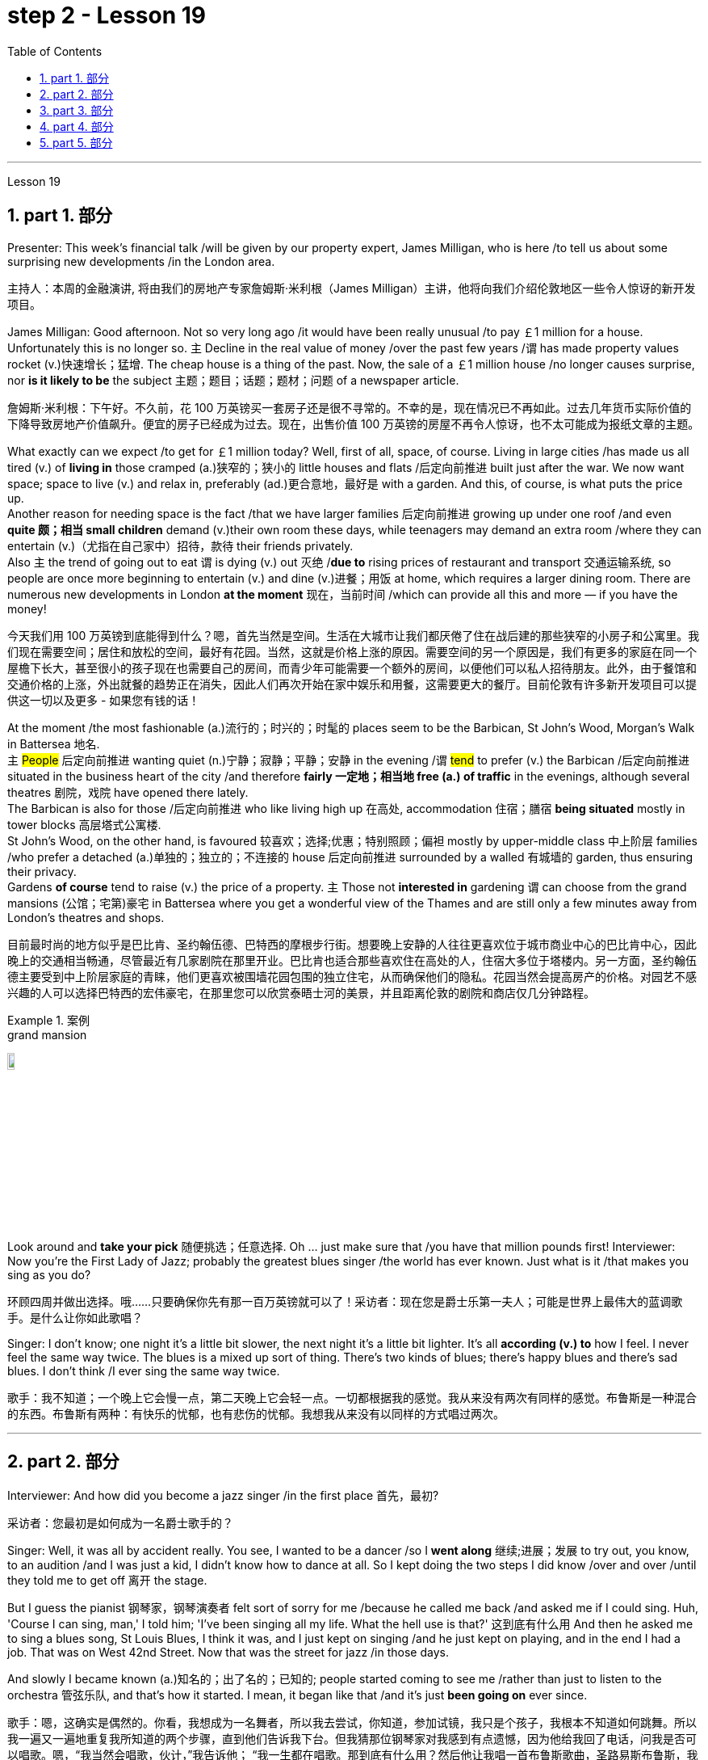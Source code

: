 
= step 2 - Lesson 19
:toc: left
:toclevels: 3
:sectnums:
:stylesheet: ../../+ 000 eng选/美国高中历史教材 American History ： From Pre-Columbian to the New Millennium/myAdocCss.css

'''

Lesson 19

==  part 1. 部分

Presenter: This week’s financial talk /will be given by our property expert, James Milligan, who is here /to tell us about some surprising new developments /in the London area.

[.my2]
主持人：本周的金融演讲, 将由我们的房地产专家詹姆斯·米利根（James Milligan）主讲，他将向我们介绍伦敦地区一些令人惊讶的新开发项目。

James Milligan: Good afternoon. Not so very long ago /it would have been really unusual /to pay ￡1 million for a house. Unfortunately this is no longer so. `主` Decline in the real value of money /over the past few years /`谓` has made property values rocket (v.)快速增长；猛增. The cheap house is a thing of the past. Now, the sale of a ￡1 million house /no longer causes surprise, nor *is it likely to be* the subject 主题；题目；话题；题材；问题 of a newspaper article.

[.my2]
詹姆斯·米利根：下午好。不久前，花 100 万英镑买一套房子还是很不寻常的。不幸的是，现在情况已不再如此。过去几年货币实际价值的下降导致房地产价值飙升。便宜的房子已经成为过去。现在，出售价值 100 万英镑的房屋不再令人惊讶，也不太可能成为报纸文章的主题。

What exactly can we expect /to get for ￡1 million today? Well, first of all, space, of course. Living in large cities /has made us all tired (v.) of *living in* those cramped (a.)狭窄的；狭小的 little houses and flats /后定向前推进 built just after the war.  We now want space; space to live (v.) and relax in, preferably (ad.)更合意地，最好是 with a garden. And this, of course, is what puts the price up.  +
Another reason for needing space is the fact /that we have larger families 后定向前推进 growing up under one roof /and even *quite 颇；相当 small children* demand (v.)their own room these days, while teenagers may demand an extra room /where they can entertain (v.)（尤指在自己家中）招待，款待 their friends privately.  +
Also `主` the trend of going out to eat `谓` is dying (v.) out 灭绝 /*due to* rising prices of restaurant and transport 交通运输系统, so people are once more beginning to entertain (v.) and dine (v.)进餐；用饭 at home, which requires a larger dining room. There are numerous new developments in London *at the moment* 现在，当前时间 /which can provide all this and more — if you have the money!

[.my2]
今天我们用 100 万英镑到底能得到什么？嗯，首先当然是空间。生活在大城市让我们都厌倦了住在战后建的那些狭窄的小房子和公寓里。我们现在需要空间；居住和放松的空间，最好有花园。当然，这就是价格上涨的原因。需要空间的另一个原因是，我们有更多的家庭在同一个屋檐下长大，甚至很小的孩子现在也需要自己的房间，而青少年可能需要一个额外的房间，以便他们可以私人招待朋友。此外，由于餐馆和交通价格的上涨，外出就餐的趋势正在消失，因此人们再次开始在家中娱乐和用餐，这需要更大的餐厅。目前伦敦有许多新开发项目可以提供这一切以及更多 - 如果您有钱的话！

At the moment /the most fashionable (a.)流行的；时兴的；时髦的 places seem to be the Barbican, St John’s Wood, Morgan’s Walk in Battersea 地名. +
`主` #People# 后定向前推进 wanting quiet (n.)宁静；寂静；平静；安静 in the evening /`谓` #tend# to prefer (v.) the Barbican /后定向前推进 situated in the business heart of the city /and therefore *fairly 一定地；相当地 free (a.) of traffic* in the evenings, although several theatres 剧院，戏院 have opened there lately.  +
The Barbican is also for those /后定向前推进 who like living high up 在高处, accommodation 住宿；膳宿 *being situated* mostly in tower blocks 高层塔式公寓楼.  +
St John’s Wood, on the other hand, is favoured 较喜欢；选择;优惠；特别照顾；偏袒 mostly by upper-middle class 中上阶层 families /who prefer a detached (a.)单独的；独立的；不连接的 house 后定向前推进 surrounded by a walled 有城墙的 garden, thus ensuring their privacy.  +
Gardens *of course* tend to raise (v.) the price of a property. `主` Those not *interested in* gardening `谓` can choose from the grand mansions (公馆；宅第)豪宅 in Battersea where you get a wonderful view of the Thames and are still only a few minutes away from London’s theatres and shops.

[.my2]
目前最时尚的地方似乎是巴比肯、圣约翰伍德、巴特西的摩根步行街。想要晚上安静的人往往更喜欢位于城市商业中心的巴比肯中心，因此晚上的交通相当畅通，尽管最近有几家剧院在那里开业。巴比肯也适合那些喜欢住在高处的人，住宿大多位于塔楼内。另一方面，圣约翰伍德主要受到中上阶层家庭的青睐，他们更喜欢被围墙花园包围的独立住宅，从而确保他们的隐私。花园当然会提高房产的价格。对园艺不感兴趣的人可以选择巴特西的宏伟豪宅，在那里您可以欣赏泰晤士河的美景，并且距离伦敦的剧院和商店仅几分钟路程。

[.my1]
.案例
====
.grand mansion
image:../img/grand mansion.jpg[,10%]
====


Look around and *take your pick* 随便挑选；任意选择. Oh …​ just make sure that /you have that million pounds first! Interviewer: Now you’re the First Lady of Jazz; probably the greatest blues singer /the world has ever known. Just what is it /that makes you sing as you do?

[.my2]
环顾四周并做出选择。哦……​只要确保你先有那一百万英镑就可以了！采访者：现在您是爵士乐第一夫人；可能是世界上最伟大的蓝调歌手。是什么让你如此歌唱？

Singer: I don’t know; one night it’s a little bit slower, the next night it’s a little bit lighter. It’s all *according (v.) to* how I feel. I never feel the same way twice. The blues is a mixed up sort of thing. There’s two kinds of blues; there’s happy blues and there’s sad blues. I don’t think /I ever sing the same way twice.

[.my2]
歌手：我不知道；一个晚上它会慢一点，第二天晚上它会轻一点。一切都根据我的感觉。我从来没有两次有同样的感觉。布鲁斯是一种混合的东西。布鲁斯有两种：有快乐的忧郁，也有悲伤的忧郁。我想我从来没有以同样的方式唱过两次。

'''

== part 2. 部分

Interviewer: And how did you become a jazz singer /in the first place 首先，最初?

[.my2]
采访者：您最初是如何成为一名爵士歌手的？

Singer: Well, it was all by accident really. You see, I wanted to be a dancer /so I *went along* 继续;进展；发展 to try out, you know, to an audition /and I was just a kid, I didn’t know how to dance at all. So I kept doing the two steps I did know /over and over /until they told me to get off 离开 the stage.

But I guess the pianist 钢琴家，钢琴演奏者 felt sort of sorry for me /because he called me back /and asked me if I could sing. Huh, 'Course I can sing, man,' I told him; 'I’ve been singing all my life. What the hell use is that?' 这到底有什么用 And then he asked me to sing a blues song, St Louis Blues, I think it was, and I just kept on singing /and he just kept on playing, and in the end I had a job. That was on West 42nd Street. Now that was the street for jazz /in those days.

And slowly I became known (a.)知名的；出了名的；已知的; people started coming to see me /rather than just to listen to the orchestra 管弦乐队, and that’s how it started. I mean, it began like that /and it’s just *been going on* ever since.

[.my2]
歌手：嗯，这确实是偶然的。你看，我想成为一名舞者，所以我去尝试，你知道，参加试镜，我只是个孩子，我根本不知道如何跳舞。所以我一遍又一遍地重复我所知道的两个步骤，直到他们告诉我下台。但我猜那位钢琴家对我感到有点遗憾，因为他给我回了电话，问我是否可以唱歌。嗯，“我当然会唱歌，伙计，”我告诉他； “我一生都在唱歌。那到底有什么用？然后他让我唱一首布鲁斯歌曲，圣路易斯布鲁斯，我想是的，我就继续唱，他就继续演奏，最后我找到了一份工作。那是在西42街。那是当时的爵士乐街。慢慢地我就出名了；人们开始来看我，而不仅仅是为了听管弦乐队的演奏，事情就是这样开始的。我的意思是，事情就是这样开始的，从那以后就一直如此。

Interviewer: You’ve never looked back /and you’ve been successful ever since?

[.my2]
采访者：从那以后你就再也没有回头，就一直成功了？

Singer: Well, it wasn’t quite as easy as it sounds. I mean, when I started out /I didn’t know anything, I mean like chords 弦,和弦 and sharps （音符）升半音 and flats 水平的. I just sang. But if you’re going to sing jazz /you have to know these things. And people were very nice and kind to me /and they slowly taught me what key (音乐)调 /I had to sing each song in. And that’s how I really became a professional musician. I mean, the beginning was just luck, but if you want to stay at the top /you really have to know your job. You have to know what you’re doing /and you have to know how to be able to change it /*to go with* 与某物相配（或协调、和谐）
 the public’s taste; *with* the changing fashions. Otherwise you find yourself *out of work* 失业 /and back on the streets where you started from.

[.my2]
歌手：嗯，这并不像听起来那么容易。我的意思是，当我开始时，我什么都不知道，我的意思是和弦、升号和降号。我刚刚唱歌。但如果你要唱爵士乐，你就必须了解这些事情。人们对我非常友善，他们慢慢地教我唱每首歌必须用什么调。这就是我真正成为一名专业音乐家的方式。我的意思是，一开始只是运气，但如果你想保持领先地位，你真的必须了解你的工作。你必须知道自己在做什么，并且知道如何改变它以符合公众的口味；随着时尚的不断变化。否则你会发现自己失业了，又回到了原来的街道。

Interviewer: But surely, you never needed to go with the fashions? I mean, you’ve always been popular.

[.my2]
采访者：但是当然，你从来不需要追随时尚？我的意思是，你一直很受欢迎。

Singer: Well, that’s true *up to a point* 在某种程度上. And if you’re good enough /you can even change the fashions. I’ve never done that. I’ve always sung what I wanted /and if they didn’t like it, they didn’t have to buy it.  +
I’ve never made a fortune from my music /because I won’t sing just any damn （表示厌烦）可恶的，讨厌的，该死的 thing. I choose what I want to sing. But anything I do sing `系`  is part of my life. So it has to be important to me /before I’ll sing it. I think this is why people like my music; they know that /whatever I say in my songs /I really believe /and this means something to them /and helps them in their lives.  +
I’m not a rich pop singer /and never wanted to be. And there’s been a lot of scandal 丑行；使人震惊的丑事；丑闻 attached to my life. Some of it’s true; some of it’s not. But at least I’ve always been my true self in my music /and I’ll always stay that way. I think a guy called Shakespeare /once wrote 'Unto thine 你的 own self be true /and thou 你，汝 canst (=you can) not then to any man be false'. Well, that’s how I feel /when I’m singing my songs. You may like them, you may hate them, but nobody can say that /I’m not singing from [*deep down* 在内心深处；在心底;本质上；实际上；事实上 ] inside myself.  +
I won’t ever sing anything I don’t believe in although 不过；然而, as I said, it’s never the same way two nights running: it may be happy one night /and sad the next. It’s all *according to* how I feel.  +
And now I’m feeling the need for a drink of something strong; I’ve got four hours on stage tonight /and that really *takes it out of* 使…疲乏 you, believe me.

[.my2]
辛格：嗯，在某种程度上确实如此。如果你足够优秀，你甚至可以改变时尚。我从来没有这样做过。我总是唱我想要的歌，如果他们不喜欢，他们也不必买。我从来没有靠音乐发过大财，因为我不会唱任何该死的东西。我选择我想唱的内容。但我唱的任何歌都是我生活的一部分。所以在我唱这首歌之前，它对我来说一定很重要。我想这就是人们喜欢我的音乐的原因；他们知道，无论我在歌曲中说什么，我都深信不疑，这对他们来说意义重大，对他们的生活有帮助。我不是一个富有的流行歌手，也从来不想成为。我的生活中有很多丑闻。有些是真的，有些是真的。有些不是。但至少我在音乐中一直是真实的自己，而且我会永远保持这种状态。我想一个叫莎士比亚的人曾经写道：“对你自己要真实，你就不能对任何人虚假”。嗯，这就是我唱歌时的感受。你可能喜欢他们，你可能讨厌他们，但没有人可以说我不是在内心深处唱歌。我永远不会唱任何我不相信的东西，尽管，正如我所说，连续两个晚上的情况永远不会一样：前一个晚上可能很快乐，下一个晚上就会悲伤。一切都根据我的感觉。现在我觉得需要喝点烈性的东西；今晚我在舞台上待了四个小时，这真的让你精疲力竭，相信我。

[.my1]
.案例
====
.deep ˈdown
(1) if you know sth deep down , you know your true feelings about sth, although you may not admit them to yourself 在内心深处；在心底 +
• *Deep down* I still loved him. 我在内心深处仍然爱着他。

(2) if sth is true deep down , it is really like that, although it may not be obvious to people 本质上；实际上；事实上 +
• He seems confident /but *deep down* he's quite insecure. 他好像很有信心，实际上却没什么把握。
====

Interviewer: Go right ahead 一直往前走；说下去;放心去做 /and thank you for the interview.

[.my2]
采访者：请继续，谢谢您接受我们的采访。

Singer: That’s OK. Here’s a couple of tickets; come and see the show.

[.my2]
歌手：没关系。这是几张票；来看演出。


== part 3. 部分

Now first we must identify the parts of this home computer system. Before we can *set up* 建起；设立；设置;安装好，装配好，调试好（设备或机器） the system, we must all know /what the names of the different parts of the computer are /and what they do. So first /I’m going to tell you the names of the parts /and what they are used for /in a home computer system.

[.my2]
现在首先我们必须识别这个家庭计算机系统的各个部分。在我们设置系统之前，我们必须知道计算机不同部分的名称是什么以及它们的作用。首先，我将告诉您各个部件的名称以及它们在家用计算机系统中的用途。

First, and most important of all, is your instruction manual 操作手册. Can you all see that? The instruction manual is the book of instructions — it tells you how to set up your system /and then how to use it. OK?

[.my2]
首先，也是最重要的，是您的说明手册。你们都能看到吗？使用手册是一本说明手册——它告诉您如何设置系统以及如何使用它。好的？

Next, the monitor. The monitor is the part /that everyone can recognize immediately /because it looks just like a television. The monitor shows you the information you have typed in on the screen. You can change the information, move it around /or *take it away* 解除，消除（感情、痛苦等）, while it is on the screen. Right?

[.my2]
接下来是显示器。显示器是每个人都能立即认出的部件，因为它看起来就像一台电视。显示器会显示您在屏幕上输入的信息。当信息显示在屏幕上时，您可以更改信息、移动信息或将其删除。正确的？

Now, when you have finished working with your information /and you want a copy of this on paper, then you have to use the printer. The printer *prints out* on paper *what you have* on the monitor screen. Then you have a copy of your work on paper.

[.my2]
现在，当您处理完信息, 并想要将其打印在纸上时，您必须使用打印机。打印机将显示器屏幕上的内容打印在纸上。然后你就有了一份纸质作品的副本。

Now the keyboard. The keyboard contains the actual computer /and it looks just like a typewriter. Each piece on the keyboard /is called a key. You have keys for letters (a, b, c etc.) /and keys for instructions to the computer. You have to be able to type (v.) /if you want to use a computer properly 正确地；适当地.

[.my2]
现在是键盘。键盘包含实际的计算机，它看起来就像一台打字机。键盘上的每个部分称为一个键。您有字母键（a、b、c 等）和计算机指令键。如果你想正确使用计算机，你必须能够打字。

Now what have we got left? Ah yes, the 2 floppy 松散下垂的；耷拉的；松软的 discs and the disc drive. The disc drive is quite simple — it’s the part of the system /that operates the floppy discs, we say it powers the floppy discs. You put the floppy discs into the disc drive /and the disc drive makes them work.

[.my2]
现在我们还剩下什么？啊，是的，两张软盘和光驱。磁盘驱动器非常简单——它是系统中运行软盘的部分，我们说它为软盘提供动力。您将软盘放入光盘驱动器，光盘驱动器即可使它们工作。

So finally, the two floppy discs. You need two /because the first one contains the programme — that is, the instructions — and the second is where you type in your information /and where the program works on this information. So you really work on the second floppy disc: then, when you are ready to print, the printer *takes* everything *from* the second floppy disc /and *prints out* what you have done.

[.my2]
最后，两张软盘。您需要两个，因为第一个包含程序（即说明），第二个是您输入信息以及程序处理此信息的位置。因此，您实际上是在第二张软盘上工作：然后，当您准备打印时，打印机会从第二张软盘中取出所有内容, 并打印出您所做的事情。

Now, is that clear? Are there any questions?

[.my2]
现在，清楚了吗？有没有问题？

'''

== part 4. 部分

There’s no doubt that the computer has enlarged man’s working capacity /as well as his intellectual capacity enormously. Er …​ but it brings with it dangers 后定向前推进 to match the benefits. Now by this, I mean danger (n.) to *physical and mental well-being* of the people /who work (v.) at computer terminals, not the dangers (n.) to personal privacy or national or industrial security.

[.my2]
毫无疑问，计算机极大地提高了人类的工作能力和智力。呃……​但它带来的危险与好处不相上下。现在，我指的是对计算机终端工作人员身心健康的威胁，而不是对个人隐私或国家或工业安全的威胁。

There’s one very alarming set of statistics /which come from a survey 民意调查；民意测验 /done in the UK on 800 pregnant women, who happened to use (v.) computer terminals for a major part of their working day. In **no less than **不少于,至少 36% of the subjects 被试者 there / `系` was some severe abnormality （身体、行为等）不正常，反常，变态，畸形 during the pregnancy, enough to make a termination 终止妊娠 necessary. Now these figures *compare* (v.) significantly *with* a control group of pregnant women of the same age /but who did not work with computer terminals. The incidence of severe abnormalities in their case /was only 16%. This survey confirms (v.) similar investigations 后定向前推进 *carried out* in Denmark, Canada, Australia and the USA. Now, no one yet *has a clear idea about* the exact connection *between* working with computer terminals *and* the problems with pregnancy, but the figures at least suggest that /there’s, well, a cause 理由；动机；缘故 for alarm.

[.my2]
英国对 800 名孕妇进行了一项调查，得出了一组非常令人震惊的统计数据，这些孕妇在工作日的大部分时间里碰巧都在使用电脑终端。不少于 36% 的受试者在怀孕期间出现一些严重异常，足以需要终止妊娠。现在，这些数字与同龄但不使用电脑终端的孕妇对照组相比具有显着性差异。他们的病例中严重异常的发生率仅为 16%。这项调查证实了在丹麦、加拿大、澳大利亚和美国进行的类似调查。现在，还没有人清楚地了解使用计算机终端与怀孕问题之间的确切联系，但数据至少表明，有理由引起警惕。

In more general terms 概括地,笼统地, 一般地说,  *increased stress* and *disturbances （受）打扰，干扰，妨碍;障碍；失调；紊乱 to vision* 视力；视野 `谓` have been noted in workers /后定向前推进 *exposed* for long periods *to* the video screen, and in many countries / `主` *trade unions* 工会 of workers involved with computers /`谓` have *laid down* 规定，制定（条例或原则） their own guidelines /to protect (v.) members' health. Erm …​ for instance, `主` rest periods, or a change of activity *from time to time* 时不时地 `谓` are recommended, and the terminal should be placed /so that there’s a source of natural light, and something else *to look at*, erm, no blank walls behind the terminal, in other words, so that the operator has a chance /to rest (v.) his eyes *from time to time*.

[.my2]
更一般地说，长期暴露在视频屏幕下的工人, 会受到更大的压力和视力障碍，并且在许多国家，涉及计算机的工人工会, 已经制定了自己的指导方针, 来保护成员的健康。呃……例如，建议休息一段时间，或者不时改变活动，并且终端的放置位置, 应该有自然光源，并且有其他东西可以看，呃，终端后面没有空白的墙壁换句话说，让操作员有机会时不时地休息一下眼睛。

Ironically, it seems that /it’s not only those who work with computers who are at risk. Er …​ there’s perhaps more danger for people /who use computers for interest or pleasure in their own homes. Now, #it#’s obviously not possible /#to impose# (v.) [in the privacy of people’s homes] the sort of safeguards /后定向前推进 that can be applied in the working environment. Most people get #*so*# fascinated by what they are doing /#*that*# they stay in front of the screen for hours *on end* 连续地，不间断地; some are real fanatics 狂热者；盲信者!

[.my2]
具有讽刺意味的是，似乎不仅仅是那些使用计算机的人面临风险。呃……对于那些在家中出于兴趣或娱乐而使用计算机的人来说，可能存在更多危险。现在，显然不可能在人们家中的隐私中施加可应用于工作环境的那种保护措施。大多数人对自己正在做的事情非常着迷，以至于他们会在屏幕前连续呆上几个小时；有些是真正的狂热分子！

But they’re also using their computers /in environments which are not specially designed. Er they may be dusty or hot, and not particularly well-lit 光线好的 on the whole.

[.my2]
但他们也在未经专门设计的环境中使用计算机。呃，它们可能布满灰尘或很热，而且总体来说光线不是特别好。

An English magazine for computer enthusiasts /recently ran its own survey. The readers were invited /to send in an account 描述；叙述；报告;账户 of any health problems /后定向前推进 they felt *were connected with* the use of their computers.  +
Er, interestingly, a long list 后定向前推进 emerged of complaints *both* serious *and* less serious, #ranging from# ① constipation 便秘 /后定向前推进 because of the long hours spent in sedentary (a.)需要久坐的;定居的；定栖的；不迁徙的 ac …​ inactivity, and ② backache 背痛；腰痛 /后定向前推进 *due to* crouching 蹲；蹲下；蹲伏 over an inconveniently  不方便地 positioned keyboard, um, #right through to# 一直到 ③ a general sense of fatigue 疲劳；劳累 /后定向前推进 *owing to* 归因于；归功于；起源于 having puzzled over a problem for longer than was sensible 合理的；切合实际的.

[.my2]
一本针对计算机爱好者的英文杂志, 最近进行了自己的调查。邀请读者提交一份他们认为与使用计算机有关的任何健康问题的报告。呃，有趣的是，出现了一长串严重和不太严重的投诉，从由于长时间久坐不动而导致的便秘，以及由于蹲在位置不方便的键盘上而导致的背痛，嗯，一直到一般由于对一个问题困惑的时间超过了合理的时间, 而产生的疲劳感。

[.my1]
.案例
====
.constipation
-> con-, 强调。-stip, 僵硬，词源同stiff.

.crouch
-> 来自PIE*sker, 转，弯，词源同crumple, curve. 即弯下腰的，蹲下的。

.Right through to the end
means “all the way” or “until the very end.” People use this phrase to describe something that will remain unchanged until the end of a predetermined 预先确定的 time period or event.
====

The visual disturbances 障碍；失调；紊乱 后定向前推进mentioned above /`系`  were also very common.  +
`主`  Some readers /who already suffered from *short sight* 近视眼 /`谓` found that the condition had worsened, and `主` #a rarer complaint# （尤指不严重、常影响身体某部位的）疾病, but still one 后定向前推进 suffered by a significant number, `系`  #was# an itching （使）发痒 of the face, which [in some cases] became a form of dermatitis 皮炎,皮肤炎.  +
It seems that /this is due to the electrostatic 静电的 field of the video screen /attracting dust from the atmosphere, which irritates (v.)刺激，使发炎 exposed skin. And …​ this is an example of a complaint （尤指不严重、常影响身体某部位的）疾病 /which is rare in the work situation /because there is usually some form of air-conditioning, and quite simply not *so much* dust and fluff （衣服等上的）绒毛，蓬松毛团，尘团 in the air /*as* in a normal home.

[.my2]
上述视觉障碍也很常见。一些已经患有近视的读者发现，情况变得更糟了，还有一种较为罕见的症状，但仍然有相当多的人患有这种症状，那就是面部瘙痒，在某些情况下，这变成了一种皮炎。这似乎是由于视频屏幕的静电场, 吸引了大气中的灰尘，从而刺激了裸露的皮肤。而且……这是一个在工作环境中很少见的疾病示例，因为通常有某种形式的空调，而且空气中的灰尘和绒毛并不像普通家庭那样多。

[.my1]
.案例
====
.dermatitis
( medical 医)a skin condition in which the skin becomes red, swollen and sore 皮炎 +

皮炎（dermatitis）是指由各种内、外部感染, 或非感染性因素, 导致的皮肤炎症性疾患的**一个泛称，并非一独立疾病，**其病因和临床表现复杂多样，且**反复发作，临床治疗较为困难。**

**"皮炎"和"湿疹"的概念及分类, 是皮肤科学术界一直有争论的问题之一，**以往曾把二者作为同义语来用，并不严格区分，如有人将"异位性皮炎"也称为"异位性湿疹"等。**现在多数的观点认为, "皮炎"泛指皮肤的炎症，如接触性致敏、皮肤感染等. 而##"湿疹"专指某些非感染性炎症##，同时将##发病机制, 或临床特征相对明确者##, 称为“某某皮炎”，而##病因暂时不明确者##笼统的诊断为“湿疹”。**

国际疾病分类（ICD）-10在"皮炎"与"湿疹"的章节中，包括有接触性皮炎、特应性皮炎、神经性皮炎等20多种疾病。临床上常根据病因、发病部位, 或其他临床特征, 将某一特定的皮炎, 定义为某某皮炎，如接触某物质引起的称为"接触性皮炎"，内用药物引起的称为"药物性皮炎"等。*湿疹则是个临时概念，一旦明确了病因，这一湿疹就应诊断为"某某皮炎"，而不应再诊断为"湿疹"了。*
====

`主` Precautions 预防措施；预防；防备 for both types of terminal users 终端机用户 /`谓` remain (v.)仍然是；保持不变 essentially the same.  +
So, first of all, make sure that there’s an altermative source of light /from that of the screen itself.  +
Secondly, rest (v.) your eyes frequently, if possible /looking at something *in the distance* 在远处；在远方 /to give them a change (n.) from the close focus 后定向前推进 used on the screen.  +
Thirdly, make sure the screen is properly 正确地；适当地 tuned; a shaky 颤抖的；颤巍巍的 or fuzzy （形状或声音）模糊不清的 image can cause nausea (n.)恶心；作呕；反胃 or headaches.  +
Fourthly 第四, make sure your seat and working area are designed /so that you’re sitting in a comfortable position, not er …​ *screwed up* 使烦恼得不能正常生活；使神经不正常 or *bent over* 俯身,弯腰.  +
And finally, get up regularly /and walk about the room. Better still, go out into the fresh air occasionally. Sitting still (a.)静止的；平静的；安静的；寂静的 for hours *on end* /is the best way /to encourage a thrombosis (n.)血栓形成 in the legs, *as well as* not being particularly good for the digestion 消化；消化能力.

[.my2]
两种类型终端用户的预防措施基本相同。因此，首先，确保有屏幕本身的替代光源。其次，经常让眼睛休息，如果可能的话，看看远处的东西，让眼睛从屏幕上的近距离焦点改变过来。第三，确保屏幕调校正确；晃动或模糊的图像可能会导致恶心或头痛。第四，确保您的座椅和工作区域的设计使您坐在舒适的位置，而不是……​拧紧或弯腰。最后，定期起床并在房间里走动。更好的是，偶尔出去呼吸新鲜空气。连续几个小时静坐, 是促进腿部血栓形成的最佳方式，而且对消化也不是特别有利。


[.my1]
.案例
====
.screw sb up
( slang) to upset or confuse sb so much that they are not able to deal with problems in their life使烦恼得不能正常生活；使神经不正常 +
• Her father's death *really screwed her up*. 父亲死后，她真是万念俱灰。

.still
(a.) not moving; calm and quiet静止的；平静的；安静的；寂静的 +
- **still (a.) water** 平静的水面 +
- Can't you *sit still* ?你就不能老老实实坐一会儿吗？

.thrombosis
-> 来自希腊语 thrombosis,血栓形成，来自 thrombos, 血块，肿块，-osis,表状态。
====

These are all common-sense 常识的 precautions, but `主` how many #home-computer owners# /后定向前推进 *wrapped 包，裹（礼物等） up 专心致志于；全神贯注于；完全沉浸于 in* the intricacies 纷繁难懂之处；错综复杂的事物 of some programing problem 编程问题, or fascinated by some game, /`谓`  #are# going to remember to use (v.) their common sense?  +
`主` Does #a generation of# short-sighted 目光短浅的；近视的, constipated 患便秘症的, hunched 弯腰驼背, 缩头弓身的, migraine (n.)偏头痛 #sufferers# (n.) with skin problems and circulatory 血液循环的 troubles /`谓` *await* (v.)等候；等待；期待;将发生在，将降临到（某人头上） us?

[.my2]
这些都是常识性的预防措施，但是有多少家庭计算机拥有者, 在陷入某些复杂的编程问题, 或着迷于某些游戏时，会记得使用他们的常识呢？等待我们的是近视、便秘、驼背、偏头痛、皮肤问题和循环系统问题的一代人吗？


[.my1]
.案例
====
.be ˌwrapped ˈup in sb/sth
to be so involved with sb/sth that you do not pay enough attention to other people or things专心致志于；全神贯注于；完全沉浸于
====

'''

== part 5. 部分

Of course, scientists have always had their pet (a.)很喜欢的；钟爱的；很感兴趣的 theories, and historically all of the following /have been linked as companions 旅伴；伴侣；陪伴;成对的物品之一；一副物品中的一个 to heart disease: first, a high level of fat and cholesterol 胆固醇 in the diet 日常饮食；日常食物; second, cigarette smoking; third, physical inactivity; fourth, being overweight; and fifth, high blood pressure.

[.my2]
当然，科学家们一直都有自己喜欢的理论，历史上以下所有因素都与心脏病有关：首先，饮食中脂肪和胆固醇含量过高；第二，吸烟；第三，缺乏身体活动；第四，体重超标；第五，高血压。

There are some similarities between the two men. Both are married, have grown children, are in their mid-fifties 五十多岁, and have been very successful in their business careers. Both are hard workers /and have achieved a position of financial security 财务安全 and responsibility in their jobs. Their professional lives 职业生涯 are not easy for either of them. But life for Adam has been full of tension, and hostility, whereas （表示对比）但是，然而 for Bert, life has been much more enjoyable.

[.my2]
这两个人之间有一些相似之处。两人都已婚，孩子都已长大，都已五十多岁，并且在商业生涯中都非常成功。两人都是努力工作的人，并在工作中获得了经济保障和责任感。他们的职业生涯对他们来说都不容易。但亚当的生活充满了紧张和敌意，而伯特的生活却愉快得多。

Adam always seems to be fighting time, trying to do more things in a day /than he previously has done. If `主` #situations# 后定向前推进 beyond his control /`谓` #cause delays# in his schedule 工作计划；日程安排, he becomes angry and hostile. He resents (v.)愤恨；感到气愤；愤愤不平 people /后定向前推进 who are not on time /or who do not move as quickly as he does. It is very important to him /that he fill up every minute /with some kind of productive 有效益的；富有成效的 activity.

[.my2]
亚当似乎总是在与时间作斗争，试图在一天内做比以前更多的事情。如果他无法控制的情况导致他的日程延误，他就会变得愤怒和敌对。他讨厌那些不准时或行动不如他快的人。对他来说，让每一分钟都充满某种富有成效的活动是非常重要的。

However, Bert shows an opposite tendency 倾向；偏好；性情. Once /*work is behind him* for the day, he devotes 献身，致力于 himself to three or four interesting hobbies 兴趣爱好. In addition to his regular physical exercise, he is an enthusiastic reader. He prefers history and historical novels. His special interest is the Second World War, and he prizes (v.)珍视；高度重视 all the new information which he can gather about that time period. He also enjoys gardening /and likes to fix things around the house. He has a very complete (a.)全部的；完整的；整个的 tool collection /which he uses to improve his house.

[.my2]
然而，Bert却表现出相反的倾向。一旦一天的工作结束，他就会全身心投入三到四个有趣的爱好。除了定期进行体育锻炼外，他还是一位热心的读者。他更喜欢历史和历史小说。他特别感兴趣的是第二次世界大战，并且珍视他能收集到的有关那段时期的所有新信息。他还喜欢园艺，喜欢修理房子周围的东西。他拥有非常完整的工具收藏，用来改善他的房子。

'''

